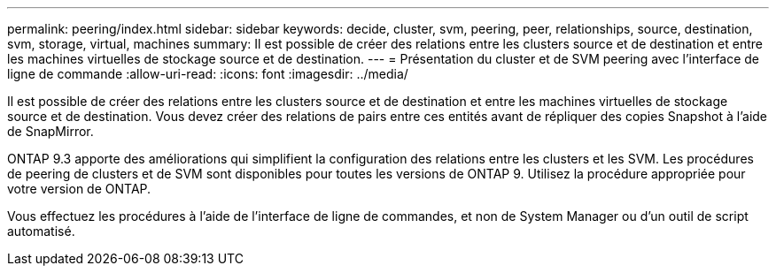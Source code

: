 ---
permalink: peering/index.html 
sidebar: sidebar 
keywords: decide, cluster, svm, peering, peer, relationships, source, destination, svm, storage, virtual, machines 
summary: Il est possible de créer des relations entre les clusters source et de destination et entre les machines virtuelles de stockage source et de destination. 
---
= Présentation du cluster et de SVM peering avec l'interface de ligne de commande
:allow-uri-read: 
:icons: font
:imagesdir: ../media/


[role="lead"]
Il est possible de créer des relations entre les clusters source et de destination et entre les machines virtuelles de stockage source et de destination. Vous devez créer des relations de pairs entre ces entités avant de répliquer des copies Snapshot à l'aide de SnapMirror.

ONTAP 9.3 apporte des améliorations qui simplifient la configuration des relations entre les clusters et les SVM. Les procédures de peering de clusters et de SVM sont disponibles pour toutes les versions de ONTAP 9. Utilisez la procédure appropriée pour votre version de ONTAP.

Vous effectuez les procédures à l'aide de l'interface de ligne de commandes, et non de System Manager ou d'un outil de script automatisé.
